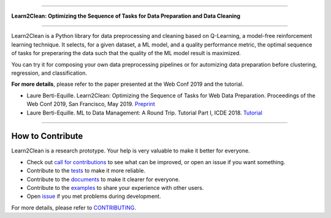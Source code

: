.. image:: ./docs/images/learn2clean.png

-----------------------

**Learn2Clean: Optimizing the Sequence of Tasks for Data Preparation and Data Cleaning**


|Build Status| |GitHub Issues| |codecov| |License|

-----------------------

Learn2Clean is a Python library for data preprocessing and cleaning based on Q-Learning, a model-free reinforcement learning technique. It selects, for a given dataset, a ML model, and a quality performance metric, the optimal sequence of tasks for preperaring the data such that the quality of the ML model result is maximized. 

You can try it for composing your own data preprocessing pipelines or for automizing data preparation before clustering, regression, and classification.


.. image:: ./docs/images/figure_Learn2Clean.jpeg


**For more details**, please refer to the paper presented at the Web Conf 2019 and the tutorial.

- Laure Berti-Equille. Learn2Clean: Optimizing the Sequence of Tasks for Web Data Preparation. Proceedings of the Web Conf 2019, San Francisco, May 2019. `Preprint <https://github.com/LaureBerti/Learn2Clean/tree/master/docs/publications/theWebConf2019-preprint.pdf>`__ 

- Laure Berti-Equille. ML to Data Management: A Round Trip. Tutorial Part I, ICDE 2018. `Tutorial <https://github.com/LaureBerti/Learn2Clean/tree/master/docs/publications/tutorial_ICDE2018.pdf>`__ 


--------------------------

How to Contribute
=================

Learn2Clean is a research prototype. Your help is very valuable to make it better for everyone.

- Check out `call for contributions <https://github.com/LaureBerti/Learn2Clean/labels/call-for-contributions>`__ to see what can be improved, or open an issue if you want something.
- Contribute to the `tests <https://github.com/LaureBerti/Learn2Clean/tree/master/tests>`__ to make it more reliable. 
- Contribute to the `documents <https://github.com/LaureBerti/Learn2Clean/tree/master/docs>`__ to make it clearer for everyone.
- Contribute to the `examples <https://github.com/LaureBerti/Learn2Clean/tree/master/examples>`__ to share your experience with other users.
- Open `issue <https://github.com/LaureBerti/Learn2Clean/issues>`__ if you met problems during development.

For more details, please refer to `CONTRIBUTING <https://github.com/LaureBerti/Learn2Clean/blob/master/docs/contributing.rst>`__.


.. |Build Status| image:: https://travis-ci.org/LaureBerti/Learn2Clean.svg?branch=master
   :target: https://travis-ci.org/LaureBerti/Learn2Clean
.. |GitHub Issues| image:: https://img.shields.io/github/issues/LaureBerti/Learn2Clean.svg
   :target: https://github.com/LaureBerti/Learn2Clean/issues
.. |codecov| image:: https://codecov.io/gh/LaureBerti/Learn2Clean/branch/master/graph/badge.svg
   :target: https://codecov.io/gh/LaureBerti/Learn2Clean
.. |License| image:: https://img.shields.io/badge/License-BSD%203--Clause-blue.svg
   :target: https://github.com/LaureBerti/Learn2Clean/blob/master/LICENSE
